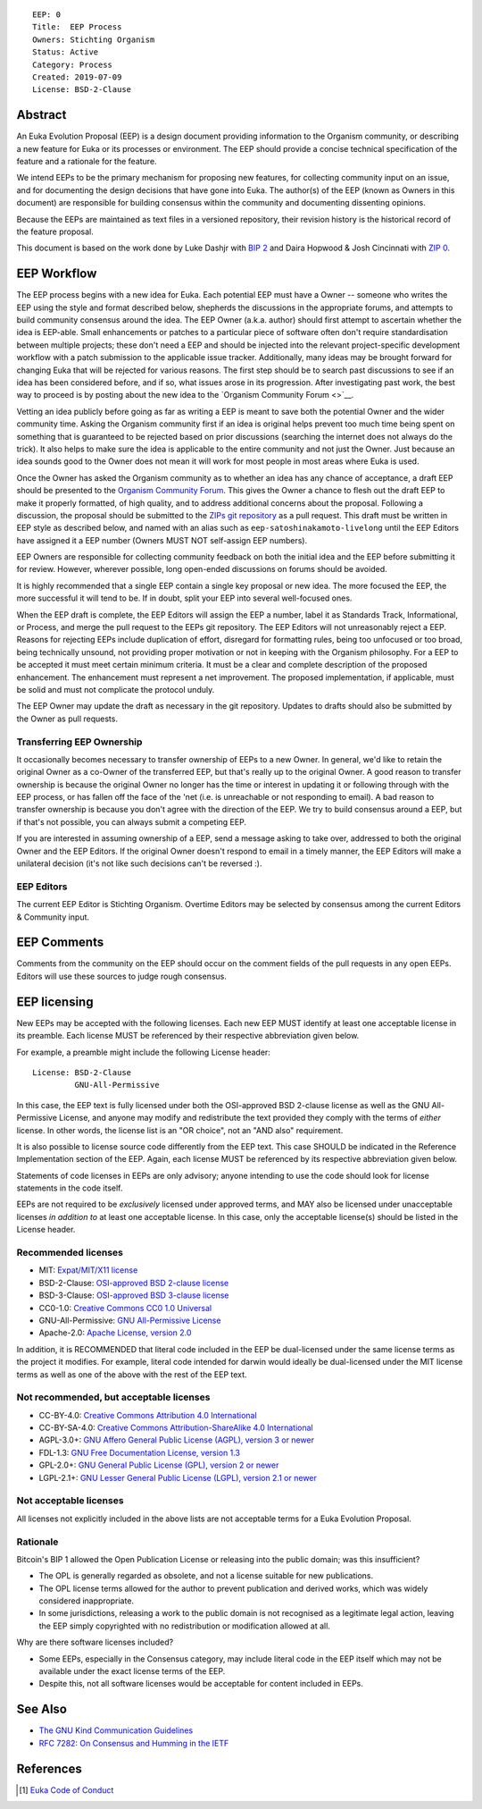 ::

  EEP: 0
  Title:  EEP Process
  Owners: Stichting Organism     
  Status: Active
  Category: Process
  Created: 2019-07-09
  License: BSD-2-Clause


Abstract
========

An Euka Evolution Proposal (EEP) is a design document providing
information to the Organism community, or describing a new feature for
Euka or its processes or environment. The EEP should provide a concise
technical specification of the feature and a rationale for the feature.

We intend EEPs to be the primary mechanism for proposing new features,
for collecting community input on an issue, and for documenting the
design decisions that have gone into Euka. The author(s) of the EEP
(known as Owners in this document) are responsible for building
consensus within the community and documenting dissenting opinions.

Because the EEPs are maintained as text files in a versioned repository,
their revision history is the historical record of the feature proposal.

This document is based on the work done by Luke Dashjr with
`BIP 2 <https://github.com/bitcoin/bips>`__ and Daira Hopwood & Josh Cincinnati with
`ZIP 0 <https://github.com/zcash/zips/blob/master/zip-0000.rst>`__.


EEP Workflow
============

The EEP process begins with a new idea for Euka. Each potential EEP
must have a Owner -- someone who writes the EEP using the style and
format described below, shepherds the discussions in the appropriate
forums, and attempts to build community consensus around the idea. The
EEP Owner (a.k.a. author) should first attempt to ascertain whether
the idea is EEP-able. Small enhancements or patches to a particular
piece of software often don't require standardisation between multiple
projects; these don't need a EEP and should be injected into the
relevant project-specific development workflow with a patch submission
to the applicable issue tracker. Additionally, many ideas may be
brought forward for changing Euka that will be rejected for various
reasons. The first step should be to search past discussions to see if
an idea has been considered before, and if so, what issues arose in its
progression. After investigating past work, the best way to proceed is
by posting about the new idea to the `Organism Community Forum
<>`__.

Vetting an idea publicly before going as far as writing a EEP is meant
to save both the potential Owner and the wider community time. Asking
the Organism community first if an idea is original helps prevent too much
time being spent on something that is guaranteed to be rejected based on
prior discussions (searching the internet does not always do the trick).
It also helps to make sure the idea is applicable to the entire
community and not just the Owner. Just because an idea sounds good to
the Owner does not mean it will work for most people in most areas
where Euka is used.

Once the Owner has asked the Organism community as to whether an idea
has any chance of acceptance, a draft EEP should be presented to the
`Organism Community Forum <https://>`__.
This gives the Owner a chance to flesh out the draft EEP to make it
properly formatted, of high quality, and to address additional concerns
about the proposal. Following a discussion, the proposal should be
submitted to the `ZIPs git repository <https://github.com/stichtingorganism/eeps>`__
as a pull request. This draft must be written in EEP style as described
below, and named with an alias such as
``eep-satoshinakamoto-livelong`` until the EEP Editors have assigned
it a EEP number (Owners MUST NOT self-assign EEP numbers).

EEP Owners are responsible for collecting community feedback on both
the initial idea and the EEP before submitting it for review. However,
wherever possible, long open-ended discussions on forums should be avoided.

It is highly recommended that a single EEP contain a single key proposal
or new idea. The more focused the EEP, the more successful it will tend to
be. If in doubt, split your EEP into several well-focused ones.

When the EEP draft is complete, the EEP Editors will assign the EEP a
number, label it as Standards Track, Informational, or Process, and
merge the pull request to the EEPs git repository. The EEP Editors
will not unreasonably reject a EEP. Reasons for rejecting EEPs include
duplication of effort, disregard for formatting rules, being too
unfocused or too broad, being technically unsound, not providing proper
motivation or not in keeping with the Organism philosophy. For a EEP to be
accepted it must meet certain minimum criteria. It must be a clear and
complete description of the proposed enhancement. The enhancement must
represent a net improvement. The proposed implementation, if applicable,
must be solid and must not complicate the protocol unduly.

The EEP Owner may update the draft as necessary in the git
repository. Updates to drafts should also be submitted by the Owner
as pull requests.


Transferring EEP Ownership
--------------------------

It occasionally becomes necessary to transfer ownership of EEPs to a new
Owner. In general, we'd like to retain the original Owner as a
co-Owner of the transferred EEP, but that's really up to the original
Owner. A good reason to transfer ownership is because the original
Owner no longer has the time or interest in updating it or following
through with the EEP process, or has fallen off the face of the 'net
(i.e. is unreachable or not responding to email). A bad reason to
transfer ownership is because you don't agree with the direction of the
EEP. We try to build consensus around a EEP, but if that's not possible,
you can always submit a competing EEP.

If you are interested in assuming ownership of a EEP, send a message
asking to take over, addressed to both the original Owner and the EEP
Editors. If the original Owner doesn't respond to email in a timely
manner, the EEP Editors will make a unilateral decision (it's not like
such decisions can't be reversed :).

EEP Editors
-----------

The current EEP Editor is Stichting Organism. Overtime Editors may
be selected by consensus among the current Editors & Community input. 


EEP Comments
============

Comments from the community on the EEP should occur on the comment fields of the pull requests in
any open EEPs. Editors will use these sources to judge rough consensus. 


EEP licensing
=============

New EEPs may be accepted with the following licenses. Each new EEP MUST
identify at least one acceptable license in its preamble. Each license
MUST be referenced by their respective abbreviation given below.

For example, a preamble might include the following License header::

  License: BSD-2-Clause
           GNU-All-Permissive

In this case, the EEP text is fully licensed under both the OSI-approved
BSD 2-clause license as well as the GNU All-Permissive License, and
anyone may modify and redistribute the text provided they comply with
the terms of *either* license. In other words, the license list is an
"OR choice", not an "AND also" requirement.

It is also possible to license source code differently from the EEP
text. This case SHOULD be indicated in the Reference Implementation
section of the EEP. Again, each license MUST be referenced by its
respective abbreviation given below.

Statements of code licenses in EEPs are only advisory; anyone intending
to use the code should look for license statements in the code itself.

EEPs are not required to be *exclusively* licensed under approved
terms, and MAY also be licensed under unacceptable licenses
*in addition to* at least one acceptable license. In this case, only the
acceptable license(s) should be listed in the License header.

Recommended licenses
--------------------

* MIT: `Expat/MIT/X11 license <https://opensource.org/licenses/MIT>`__
* BSD-2-Clause: `OSI-approved BSD 2-clause
  license <https://opensource.org/licenses/BSD-2-Clause>`__
* BSD-3-Clause: `OSI-approved BSD 3-clause
  license <https://opensource.org/licenses/BSD-3-Clause>`__
* CC0-1.0: `Creative Commons CC0 1.0
  Universal <https://creativecommons.org/publicdomain/zero/1.0/>`__
* GNU-All-Permissive: `GNU All-Permissive
  License <http://www.gnu.org/prep/maintain/html_node/License-Notices-for-Other-Files.html>`__
* Apache-2.0: `Apache License, version
  2.0 <http://www.apache.org/licenses/LICENSE-2.0>`__

In addition, it is RECOMMENDED that literal code included in the EEP be
dual-licensed under the same license terms as the project it modifies.
For example, literal code intended for darwin would ideally be
dual-licensed under the MIT license terms as well as one of the above
with the rest of the EEP text.

Not recommended, but acceptable licenses
----------------------------------------
* CC-BY-4.0: `Creative Commons Attribution 4.0
  International <https://creativecommons.org/licenses/by/4.0/>`__
* CC-BY-SA-4.0: `Creative Commons Attribution-ShareAlike 4.0
  International <https://creativecommons.org/licenses/by-sa/4.0/>`__
* AGPL-3.0+: `GNU Affero General Public License (AGPL), version 3 or
  newer <http://www.gnu.org/licenses/agpl-3.0.en.html>`__
* FDL-1.3: `GNU Free Documentation License, version
  1.3 <http://www.gnu.org/licenses/fdl-1.3.en.html>`__
* GPL-2.0+: `GNU General Public License (GPL), version 2 or
  newer <http://www.gnu.org/licenses/old-licenses/gpl-2.0.en.html>`__
* LGPL-2.1+: `GNU Lesser General Public License (LGPL), version 2.1 or
  newer <http://www.gnu.org/licenses/old-licenses/lgpl-2.1.en.html>`__

Not acceptable licenses
-----------------------

All licenses not explicitly included in the above lists are not
acceptable terms for a Euka Evolution Proposal.

Rationale
---------

Bitcoin's BIP 1 allowed the Open Publication License or releasing into
the public domain; was this insufficient?

* The OPL is generally regarded as obsolete, and not a license suitable
  for new publications.
* The OPL license terms allowed for the author to prevent publication
  and derived works, which was widely considered inappropriate.
* In some jurisdictions, releasing a work to the public domain is not
  recognised as a legitimate legal action, leaving the EEP simply
  copyrighted with no redistribution or modification allowed at all.

Why are there software licenses included?

* Some EEPs, especially in the Consensus category, may include literal
  code in the EEP itself which may not be available under the exact
  license terms of the EEP.
* Despite this, not all software licenses would be acceptable for
  content included in EEPs.


See Also
========

* `The GNU Kind Communication
  Guidelines <https://www.gnu.org/philosophy/kind-communication.en.html>`__
* `RFC 7282: On Consensus and Humming in the
  IETF <https://tools.ietf.org/html/rfc7282>`__
  
  
References
==========
.. [#conduct] `Euka Code of Conduct <https://github.com/stichtingorganism/eeps/blob/master/code_of_conduct.md>`_
